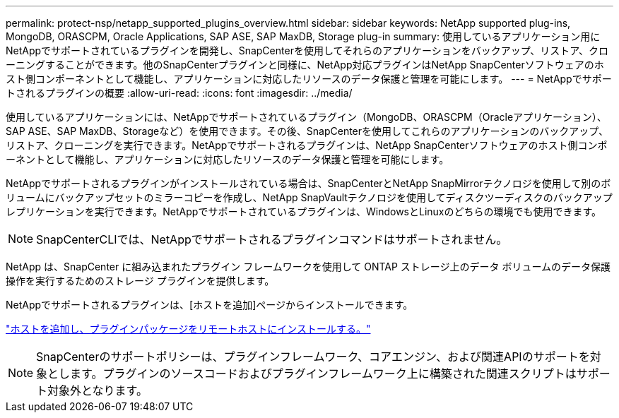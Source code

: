 ---
permalink: protect-nsp/netapp_supported_plugins_overview.html 
sidebar: sidebar 
keywords: NetApp supported plug-ins, MongoDB, ORASCPM, Oracle Applications, SAP ASE, SAP MaxDB, Storage plug-in 
summary: 使用しているアプリケーション用にNetAppでサポートされているプラグインを開発し、SnapCenterを使用してそれらのアプリケーションをバックアップ、リストア、クローニングすることができます。他のSnapCenterプラグインと同様に、NetApp対応プラグインはNetApp SnapCenterソフトウェアのホスト側コンポーネントとして機能し、アプリケーションに対応したリソースのデータ保護と管理を可能にします。 
---
= NetAppでサポートされるプラグインの概要
:allow-uri-read: 
:icons: font
:imagesdir: ../media/


[role="lead"]
使用しているアプリケーションには、NetAppでサポートされているプラグイン（MongoDB、ORASCPM（Oracleアプリケーション）、SAP ASE、SAP MaxDB、Storageなど）を使用できます。その後、SnapCenterを使用してこれらのアプリケーションのバックアップ、リストア、クローニングを実行できます。NetAppでサポートされるプラグインは、NetApp SnapCenterソフトウェアのホスト側コンポーネントとして機能し、アプリケーションに対応したリソースのデータ保護と管理を可能にします。

NetAppでサポートされるプラグインがインストールされている場合は、SnapCenterとNetApp SnapMirrorテクノロジを使用して別のボリュームにバックアップセットのミラーコピーを作成し、NetApp SnapVaultテクノロジを使用してディスクツーディスクのバックアップレプリケーションを実行できます。NetAppでサポートされているプラグインは、WindowsとLinuxのどちらの環境でも使用できます。


NOTE: SnapCenterCLIでは、NetAppでサポートされるプラグインコマンドはサポートされません。

NetApp は、SnapCenter に組み込まれたプラグイン フレームワークを使用して ONTAP ストレージ上のデータ ボリュームのデータ保護操作を実行するためのストレージ プラグインを提供します。

NetAppでサポートされるプラグインは、[ホストを追加]ページからインストールできます。

link:add_hosts_and_install_plug_in_packages_on_remote_hosts.html["ホストを追加し、プラグインパッケージをリモートホストにインストールする。"^]


NOTE: SnapCenterのサポートポリシーは、プラグインフレームワーク、コアエンジン、および関連APIのサポートを対象とします。プラグインのソースコードおよびプラグインフレームワーク上に構築された関連スクリプトはサポート対象外となります。

